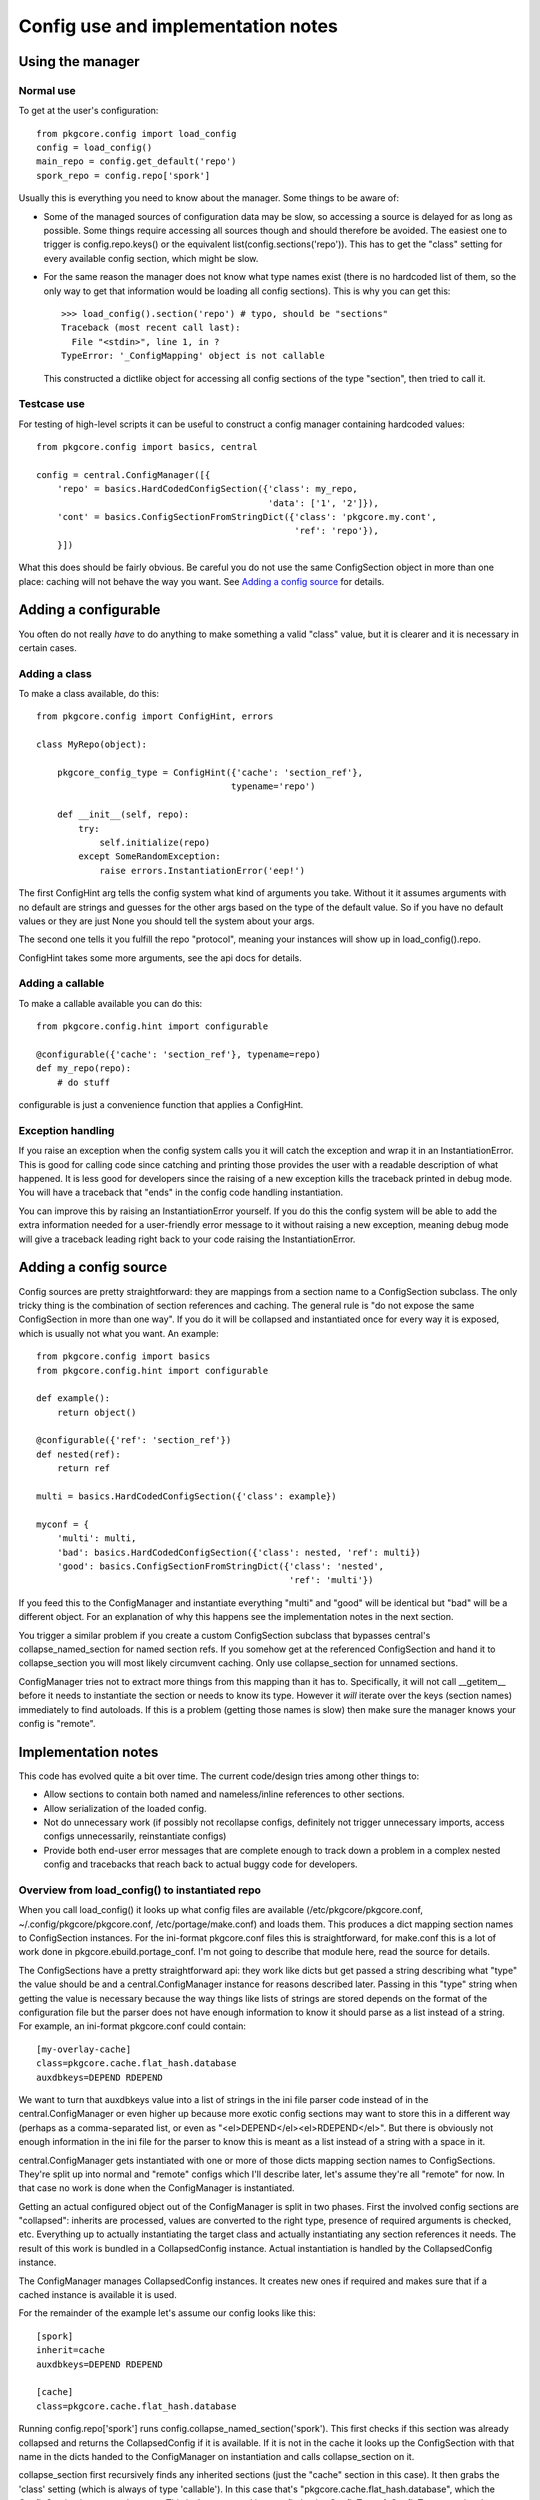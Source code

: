 =====================================
 Config use and implementation notes
=====================================

Using the manager
=================

Normal use
----------

To get at the user's configuration::

 from pkgcore.config import load_config
 config = load_config()
 main_repo = config.get_default('repo')
 spork_repo = config.repo['spork']

Usually this is everything you need to know about the manager. Some
things to be aware of:

- Some of the managed sources of configuration data may be slow, so
  accessing a source is delayed for as long as possible. Some things
  require accessing all sources though and should therefore be
  avoided. The easiest one to trigger is config.repo.keys() or the
  equivalent list(config.sections('repo')). This has to get the
  "class" setting for every available config section, which might be
  slow.
- For the same reason the manager does not know what type names exist
  (there is no hardcoded list of them, so the only way to get that
  information would be loading all config sections). This is why you
  can get this::

   >>> load_config().section('repo') # typo, should be "sections"
   Traceback (most recent call last):
     File "<stdin>", line 1, in ?
   TypeError: '_ConfigMapping' object is not callable

  This constructed a dictlike object for accessing all config sections
  of the type "section", then tried to call it.

Testcase use
------------

For testing of high-level scripts it can be useful to construct a
config manager containing hardcoded values::

 from pkgcore.config import basics, central

 config = central.ConfigManager([{
     'repo' = basics.HardCodedConfigSection({'class': my_repo,
                                             'data': ['1', '2']}),
     'cont' = basics.ConfigSectionFromStringDict({'class': 'pkgcore.my.cont',
                                                  'ref': 'repo'}),
     }])

What this does should be fairly obvious. Be careful you do not use the
same ConfigSection object in more than one place: caching will not
behave the way you want. See `Adding a config source`_ for details.

Adding a configurable
=====================

You often do not really *have* to do anything to make something a
valid "class" value, but it is clearer and it is necessary in certain
cases.

Adding a class
--------------

To make a class available, do this::

 from pkgcore.config import ConfigHint, errors

 class MyRepo(object):

     pkgcore_config_type = ConfigHint({'cache': 'section_ref'},
                                      typename='repo')

     def __init__(self, repo):
         try:
             self.initialize(repo)
         except SomeRandomException:
             raise errors.InstantiationError('eep!')

The first ConfigHint arg tells the config system what kind of
arguments you take. Without it it assumes arguments with no default
are strings and guesses for the other args based on the type of the
default value. So if you have no default values or they are just None
you should tell the system about your args.

The second one tells it you fulfill the repo "protocol", meaning your
instances will show up in load_config().repo.

ConfigHint takes some more arguments, see the api docs for details.

Adding a callable
-----------------

To make a callable available you can do this::

 from pkgcore.config.hint import configurable

 @configurable({'cache': 'section_ref'}, typename=repo)
 def my_repo(repo):
     # do stuff

configurable is just a convenience function that applies a ConfigHint.

Exception handling
------------------

If you raise an exception when the config system calls you it will
catch the exception and wrap it in an InstantiationError. This is good
for calling code since catching and printing those provides the user
with a readable description of what happened. It is less good for
developers since the raising of a new exception kills the traceback
printed in debug mode. You will have a traceback that "ends" in the
config code handling instantiation.

You can improve this by raising an InstantiationError yourself. If you
do this the config system will be able to add the extra information
needed for a user-friendly error message to it without raising a new
exception, meaning debug mode will give a traceback leading right back
to your code raising the InstantiationError.

Adding a config source
======================

Config sources are pretty straightforward: they are mappings from a
section name to a ConfigSection subclass. The only tricky thing is the
combination of section references and caching. The general rule is "do
not expose the same ConfigSection in more than one way". If you do it
will be collapsed and instantiated once for every way it is exposed,
which is usually not what you want. An example::

 from pkgcore.config import basics
 from pkgcore.config.hint import configurable

 def example():
     return object()

 @configurable({'ref': 'section_ref'})
 def nested(ref):
     return ref

 multi = basics.HardCodedConfigSection({'class': example})

 myconf = {
     'multi': multi,
     'bad': basics.HardCodedConfigSection({'class': nested, 'ref': multi})
     'good': basics.ConfigSectionFromStringDict({'class': 'nested',
                                                 'ref': 'multi'})

If you feed this to the ConfigManager and instantiate everything
"multi" and "good" will be identical but "bad" will be a different
object. For an explanation of why this happens see the implementation
notes in the next section.

You trigger a similar problem if you create a custom ConfigSection
subclass that bypasses central's collapse_named_section for named
section refs. If you somehow get at the referenced ConfigSection and
hand it to collapse_section you will most likely circumvent caching.
Only use collapse_section for unnamed sections.

ConfigManager tries not to extract more things from this mapping than
it has to. Specifically, it will not call __getitem__ before it needs
to instantiate the section or needs to know its type. However it
*will* iterate over the keys (section names) immediately to find
autoloads. If this is a problem (getting those names is slow) then
make sure the manager knows your config is "remote".

Implementation notes
====================

This code has evolved quite a bit over time. The current code/design
tries among other things to:

- Allow sections to contain both named and nameless/inline references
  to other sections.
- Allow serialization of the loaded config.
- Not do unnecessary work (if possibly not recollapse configs,
  definitely not trigger unnecessary imports, access configs
  unnecessarily, reinstantiate configs)
- Provide both end-user error messages that are complete enough to
  track down a problem in a complex nested config and tracebacks that
  reach back to actual buggy code for developers.

Overview from load_config() to instantiated repo
------------------------------------------------

When you call load_config() it looks up what config files are available
(/etc/pkgcore/pkgcore.conf, ~/.config/pkgcore/pkgcore.conf,
/etc/portage/make.conf) and loads them. This produces a dict mapping section
names to ConfigSection instances. For the ini-format pkgcore.conf files this is
straightforward, for make.conf this is a lot of work done in
pkgcore.ebuild.portage_conf. I'm not going to describe that module here, read
the source for details.

The ConfigSections have a pretty straightforward api: they work like
dicts but get passed a string describing what "type" the value should
be and a central.ConfigManager instance for reasons described later.
Passing in this "type" string when getting the value is necessary
because the way things like lists of strings are stored depends on the
format of the configuration file but the parser does not have enough
information to know it should parse as a list instead of a string. For
example, an ini-format pkgcore.conf could contain::

  [my-overlay-cache]
  class=pkgcore.cache.flat_hash.database
  auxdbkeys=DEPEND RDEPEND

We want to turn that auxdbkeys value into a list of strings in the ini
file parser code instead of in the central.ConfigManager or even
higher up because more exotic config sections may want to store this
in a different way (perhaps as a comma-separated list, or even as
"<el>DEPEND</el><el>RDEPEND</el>". But there is obviously not enough
information in the ini file for the parser to know this is meant as a
list instead of a string with a space in it.

central.ConfigManager gets instantiated with one or more of those
dicts mapping section names to ConfigSections. They're split up into
normal and "remote" configs which I'll describe later, let's assume
they're all "remote" for now. In that case no work is done when the
ConfigManager is instantiated.

Getting an actual configured object out of the ConfigManager is split
in two phases. First the involved config sections are "collapsed":
inherits are processed, values are converted to the right type,
presence of required arguments is checked, etc. Everything up to
actually instantiating the target class and actually instantiating any
section references it needs. The result of this work is bundled in a
CollapsedConfig instance. Actual instantiation is handled by the
CollapsedConfig instance.

The ConfigManager manages CollapsedConfig instances. It creates new
ones if required and makes sure that if a cached instance is available
it is used.

For the remainder of the example let's assume our config looks like
this::

  [spork]
  inherit=cache
  auxdbkeys=DEPEND RDEPEND

  [cache]
  class=pkgcore.cache.flat_hash.database

Running config.repo['spork'] runs
config.collapse_named_section('spork'). This first checks if this
section was already collapsed and returns the CollapsedConfig if it is
available. If it is not in the cache it looks up the ConfigSection
with that name in the dicts handed to the ConfigManager on
instantiation and calls collapse_section on it.

collapse_section first recursively finds any inherited sections (just
the "cache" section in this case). It then grabs the 'class' setting
(which is always of type 'callable'). In this case that's
"pkgcore.cache.flat_hash.database", which the ConfigSection imports
and returns. This is then wrapped in a config.basics.ConfigType. A
ConfigType contains the information necessary to validate arguments
passed to the callable. It uses the magic pkgcore_config_type
attribute if the callable has it and introspection for everything
else. In this case
pkgcore.cache.flat_hash.database.pkgcore_config_type is a ConfigHint
stating the "auxdbkeys" argument is of type "list".

Now that collapse_section has a ConfigType it uses it to retrieve the
arguments from the ConfigSections and passes the ConfigType and
arguments to CollapsedConfig's __init__. Then it returns the
CollapsedConfig instance to collapse_named_section.
collapse_named_section caches it and returns it.

Now we're back in the __getattr__ triggered by config.repo['spork'].
This checks if the ConfigType on the CollapsedConfig is actually
'repo', and returns collapsedConfig.instantiate() if this matches.

Lazy section references
-----------------------

The main reason the above is so complicated is to support various
kinds of references to other sections. Example::

  [spork]
  class=pkgcore.Spork
  ref=foon

  [foon]
  class=pkgcore.Foon

Let's say pkgcore.Spork has a ConfigHint stating the type of the "ref"
argument is "lazy_ref:foon" (lazy reference to a foon) and its typename is
"repo", and pkgcore.Foon has a ConfigHint stating its typename is
"foon". a "lazy reference" is an instance of basics.LazySectionRef,
which is an object containing just enough information to produce a
CollapsedConfig instance. This is not the most common kind of
reference, but it is simpler from the config point of view so I'm
describing this one first.

When collapse_section runs on the "spork" section it calls
section.get_value(self, 'ref:repo', 'section_ref'). "lazy_ref" in the
type hint is converted to just "ref" here because the ConfigSections
do not have to distinguish between lazy and "normal" references.
Because this particular ConfigSection only supports named
references it returns a LazyNamedSectionRef(central, 'ref:repo',
'foon'). This just gets handed to Spork's __init__. If the Spork
decides to call instantiate() on the LazyNamedSectionRef it calls
central.collapse_named_section('foon'), checks if the result is of
type foon, instantiates it and returns it.

The same thing using a dhcp-style config::

  spork {
      class pkgcore.Spork;
      ref {
          class pkgcore.Foon;
      };
  }

In this format the reference is an inline unnamed section. When
get_value(central, 'ref:repo', 'foon') is called it returns a
LazyUnnamedSectionRef(central, 'ref:repo', section) where section is a
ConfigSection instance for the nested section (knowing just that
"class" is "pkgcore.Foon" in this case). This is handed to
Spork.__init__. If Spork calls instantiate() on it it calls
central.collapse_section(self.section) and does the same type checking
and instantiating LazyNamedSectionRef did.

Notice neither Spork nor ConfigManager care if the reference is inline
or named. get_value just has to return a LazySectionRef instance
(LazyUnnamedSectionRef and LazyNamedSectionRef are subclasses of
this). How this actually gets a referenced config section is up to the
ConfigSection whose get_value gets called.

Normal section references
-------------------------

If Spork's ConfigHint defines the type of its "ref" argument as
"ref:foon" instead of "lazy_ref:foon" it gets handed an actual Foon
instance instead of a LazySectionRef to one. This is built on top of
the lazy reference code. For the ConfigSections nothing changes (the
same get_value call is made). But the ConfigManager now immediately
calls collapse() on the LazySectionRef, retrieving a CollapsedConfig
instance (for the "foon"). This is handed to the CollapsedConfig for
"spork", and when this one is instantiated the referenced
CollapsedConfig is also instantiated.

Miscellaneous details
---------------------

The support for nameless sections means neither ConfigSection nor
CollapsedConfig have a name attribute. This makes the error handling
code a bit tricky as it has to tag in the name at various points, but
this works better than enforcing names where it does not make sense
(means lots of unnecessary duplication of names when dealing with
dicts of HardCoded/StringBasedConfigSections).

The suppport for serialization of the loaded config means section_refs
cannot be instantiated straight away. The object used for
serialization is the CollapsedConfig which gives you both the actual
values and the type they have. If the CollapsedConfig contained
arbitrary instantiated objects serializing them would be impossible.
So it contains nested CollapsedConfigs instead.

Not doing unnecessary work is done by caching in two places. The
simple one is CollapsedConfig caching its instantiated value. This is
pretty straightforward. The more subtle one is ConfigManager caching
CollapsedConfigs by name. It is obviously a good idea to cache these
(if we didn't we would have to cache the instantiated value in the
ConfigManager). An alternative would be caching them by their
ConfigSection. This has the minor disadvantage of keeping the
ConfigSection in memory, and the larger one that it may break caching
for weird config sources that generate ConfigSections on demand. The
downside of caching by name is we have to make sure nothing generates
a CollapsedConfig for a named section in a way other than
collapse_named_section (handing the ConfigSection to collapse_section
bypasses caching).

This means a ConfigSection cannot return a raw ConfigSection from a
section_ref get_value call. If it was a ConfigSection that central
then collapsed and the reference was actually to a named section
caching is bypassed.

The need for a section name starting with "autoload" is also there to
avoid unnecessary work. Without this we would have to figure out the
typename of every section. While we can do that without entirely
collapsing the config we cannot avoid importing the "class", which
means load_config() would import most of pkgcore. That should
definitely be avoided.
